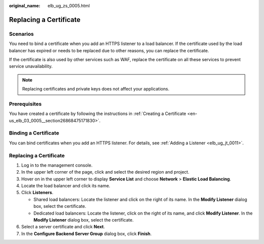 :original_name: elb_ug_zs_0005.html

.. _elb_ug_zs_0005:

Replacing a Certificate
=======================

Scenarios
---------

You need to bind a certificate when you add an HTTPS listener to a load balancer. If the certificate used by the load balancer has expired or needs to be replaced due to other reasons, you can replace the certificate.

If the certificate is also used by other services such as WAF, replace the certificate on all these services to prevent service unavailability.

.. note::

   Replacing certificates and private keys does not affect your applications.

Prerequisites
-------------

You have created a certificate by following the instructions in :ref:`Creating a Certificate <en-us_elb_03_0005__section26868475171830>`.

Binding a Certificate
---------------------

You can bind certificates when you add an HTTPS listener. For details, see :ref:`Adding a Listener <elb_ug_jt_0011>`.


Replacing a Certificate
-----------------------

#. Log in to the management console.
#. In the upper left corner of the page, click |image1| and select the desired region and project.
#. Hover on |image2| in the upper left corner to display **Service List** and choose **Network** > **Elastic Load Balancing**.
#. Locate the load balancer and click its name.
#. Click **Listeners**.

   -  Shared load balancers: Locate the listener and click |image3| on the right of its name. In the **Modify Listener** dialog box, select the certificate.
   -  Dedicated load balancers: Locate the listener, click |image4| on the right of its name, and click **Modify Listener**. In the **Modify Listener** dialog box, select the certificate.

#. Select a server certificate and click **Next**.
#. In the **Configure Backend Server Group** dialog box, click **Finish**.

.. |image1| image:: /_static/images/en-us_image_0000001211126503.png
.. |image2| image:: /_static/images/en-us_image_0000001120894978.png
.. |image3| image:: /_static/images/en-us_image_0000001179564316.png
.. |image4| image:: /_static/images/en-us_image_0000001246898749.png
